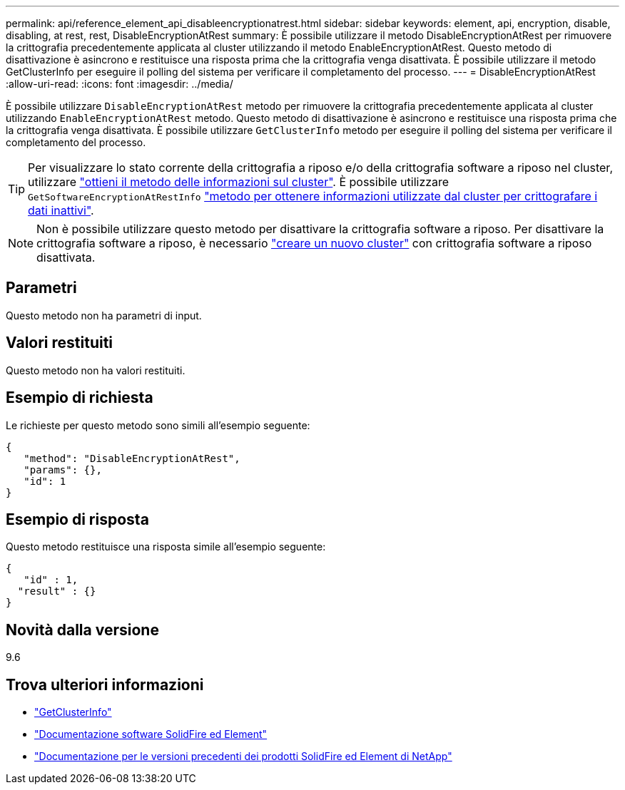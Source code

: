 ---
permalink: api/reference_element_api_disableencryptionatrest.html 
sidebar: sidebar 
keywords: element, api, encryption, disable, disabling, at rest, rest, DisableEncryptionAtRest 
summary: È possibile utilizzare il metodo DisableEncryptionAtRest per rimuovere la crittografia precedentemente applicata al cluster utilizzando il metodo EnableEncryptionAtRest. Questo metodo di disattivazione è asincrono e restituisce una risposta prima che la crittografia venga disattivata. È possibile utilizzare il metodo GetClusterInfo per eseguire il polling del sistema per verificare il completamento del processo. 
---
= DisableEncryptionAtRest
:allow-uri-read: 
:icons: font
:imagesdir: ../media/


[role="lead"]
È possibile utilizzare `DisableEncryptionAtRest` metodo per rimuovere la crittografia precedentemente applicata al cluster utilizzando `EnableEncryptionAtRest` metodo. Questo metodo di disattivazione è asincrono e restituisce una risposta prima che la crittografia venga disattivata. È possibile utilizzare `GetClusterInfo` metodo per eseguire il polling del sistema per verificare il completamento del processo.


TIP: Per visualizzare lo stato corrente della crittografia a riposo e/o della crittografia software a riposo nel cluster, utilizzare link:../api/reference_element_api_getclusterinfo.html["ottieni il metodo delle informazioni sul cluster"^]. È possibile utilizzare `GetSoftwareEncryptionAtRestInfo` link:../api/reference_element_api_getsoftwareencryptionatrestinfo.html["metodo per ottenere informazioni utilizzate dal cluster per crittografare i dati inattivi"^].


NOTE: Non è possibile utilizzare questo metodo per disattivare la crittografia software a riposo. Per disattivare la crittografia software a riposo, è necessario link:reference_element_api_createcluster.html["creare un nuovo cluster"] con crittografia software a riposo disattivata.



== Parametri

Questo metodo non ha parametri di input.



== Valori restituiti

Questo metodo non ha valori restituiti.



== Esempio di richiesta

Le richieste per questo metodo sono simili all'esempio seguente:

[listing]
----
{
   "method": "DisableEncryptionAtRest",
   "params": {},
   "id": 1
}
----


== Esempio di risposta

Questo metodo restituisce una risposta simile all'esempio seguente:

[listing]
----
{
   "id" : 1,
  "result" : {}
}
----


== Novità dalla versione

9.6

[discrete]
== Trova ulteriori informazioni

* link:api/reference_element_api_getclusterinfo.html["GetClusterInfo"]
* https://docs.netapp.com/us-en/element-software/index.html["Documentazione software SolidFire ed Element"]
* https://docs.netapp.com/sfe-122/topic/com.netapp.ndc.sfe-vers/GUID-B1944B0E-B335-4E0B-B9F1-E960BF32AE56.html["Documentazione per le versioni precedenti dei prodotti SolidFire ed Element di NetApp"^]

